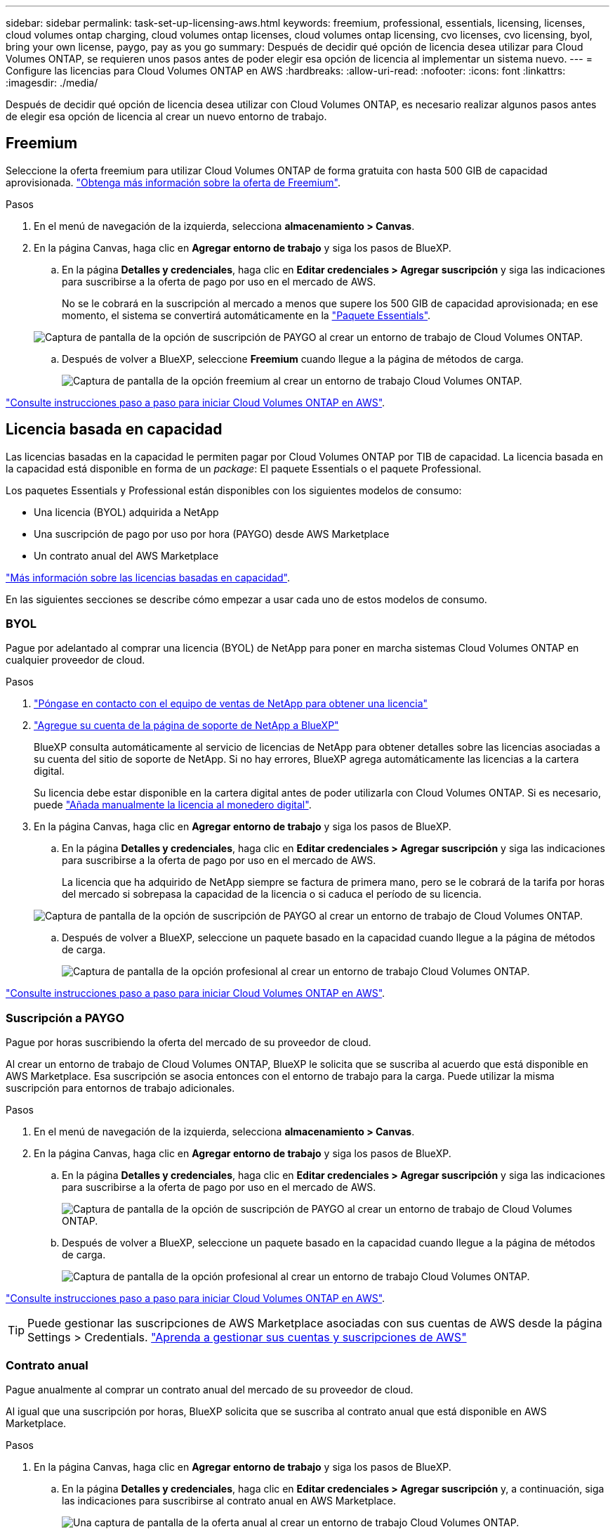 ---
sidebar: sidebar 
permalink: task-set-up-licensing-aws.html 
keywords: freemium, professional, essentials, licensing, licenses, cloud volumes ontap charging, cloud volumes ontap licenses, cloud volumes ontap licensing, cvo licenses, cvo licensing, byol, bring your own license, paygo, pay as you go 
summary: Después de decidir qué opción de licencia desea utilizar para Cloud Volumes ONTAP, se requieren unos pasos antes de poder elegir esa opción de licencia al implementar un sistema nuevo. 
---
= Configure las licencias para Cloud Volumes ONTAP en AWS
:hardbreaks:
:allow-uri-read: 
:nofooter: 
:icons: font
:linkattrs: 
:imagesdir: ./media/


[role="lead"]
Después de decidir qué opción de licencia desea utilizar con Cloud Volumes ONTAP, es necesario realizar algunos pasos antes de elegir esa opción de licencia al crear un nuevo entorno de trabajo.



== Freemium

Seleccione la oferta freemium para utilizar Cloud Volumes ONTAP de forma gratuita con hasta 500 GIB de capacidad aprovisionada. link:concept-licensing.html#freemium-offering["Obtenga más información sobre la oferta de Freemium"].

.Pasos
. En el menú de navegación de la izquierda, selecciona *almacenamiento > Canvas*.
. En la página Canvas, haga clic en *Agregar entorno de trabajo* y siga los pasos de BlueXP.
+
.. En la página *Detalles y credenciales*, haga clic en *Editar credenciales > Agregar suscripción* y siga las indicaciones para suscribirse a la oferta de pago por uso en el mercado de AWS.
+
No se le cobrará en la suscripción al mercado a menos que supere los 500 GIB de capacidad aprovisionada; en ese momento, el sistema se convertirá automáticamente en la link:concept-licensing.html#capacity-based-licensing-packages["Paquete Essentials"].

+
image:screenshot-aws-paygo-subscription.png["Captura de pantalla de la opción de suscripción de PAYGO al crear un entorno de trabajo de Cloud Volumes ONTAP."]

.. Después de volver a BlueXP, seleccione *Freemium* cuando llegue a la página de métodos de carga.
+
image:screenshot-freemium.png["Captura de pantalla de la opción freemium al crear un entorno de trabajo Cloud Volumes ONTAP."]





link:task-deploying-otc-aws.html["Consulte instrucciones paso a paso para iniciar Cloud Volumes ONTAP en AWS"].



== Licencia basada en capacidad

Las licencias basadas en la capacidad le permiten pagar por Cloud Volumes ONTAP por TIB de capacidad. La licencia basada en la capacidad está disponible en forma de un _package_: El paquete Essentials o el paquete Professional.

Los paquetes Essentials y Professional están disponibles con los siguientes modelos de consumo:

* Una licencia (BYOL) adquirida a NetApp
* Una suscripción de pago por uso por hora (PAYGO) desde AWS Marketplace
* Un contrato anual del AWS Marketplace


link:concept-licensing.html["Más información sobre las licencias basadas en capacidad"].

En las siguientes secciones se describe cómo empezar a usar cada uno de estos modelos de consumo.



=== BYOL

Pague por adelantado al comprar una licencia (BYOL) de NetApp para poner en marcha sistemas Cloud Volumes ONTAP en cualquier proveedor de cloud.

.Pasos
. https://cloud.netapp.com/contact-cds["Póngase en contacto con el equipo de ventas de NetApp para obtener una licencia"^]
. https://docs.netapp.com/us-en/cloud-manager-setup-admin/task-adding-nss-accounts.html#add-an-nss-account["Agregue su cuenta de la página de soporte de NetApp a BlueXP"^]
+
BlueXP consulta automáticamente al servicio de licencias de NetApp para obtener detalles sobre las licencias asociadas a su cuenta del sitio de soporte de NetApp. Si no hay errores, BlueXP agrega automáticamente las licencias a la cartera digital.

+
Su licencia debe estar disponible en la cartera digital antes de poder utilizarla con Cloud Volumes ONTAP. Si es necesario, puede link:task-manage-capacity-licenses.html#add-purchased-licenses-to-your-account["Añada manualmente la licencia al monedero digital"].

. En la página Canvas, haga clic en *Agregar entorno de trabajo* y siga los pasos de BlueXP.
+
.. En la página *Detalles y credenciales*, haga clic en *Editar credenciales > Agregar suscripción* y siga las indicaciones para suscribirse a la oferta de pago por uso en el mercado de AWS.
+
La licencia que ha adquirido de NetApp siempre se factura de primera mano, pero se le cobrará de la tarifa por horas del mercado si sobrepasa la capacidad de la licencia o si caduca el período de su licencia.

+
image:screenshot-aws-paygo-subscription.png["Captura de pantalla de la opción de suscripción de PAYGO al crear un entorno de trabajo de Cloud Volumes ONTAP."]

.. Después de volver a BlueXP, seleccione un paquete basado en la capacidad cuando llegue a la página de métodos de carga.
+
image:screenshot-professional.png["Captura de pantalla de la opción profesional al crear un entorno de trabajo Cloud Volumes ONTAP."]





link:task-deploying-otc-aws.html["Consulte instrucciones paso a paso para iniciar Cloud Volumes ONTAP en AWS"].



=== Suscripción a PAYGO

Pague por horas suscribiendo la oferta del mercado de su proveedor de cloud.

Al crear un entorno de trabajo de Cloud Volumes ONTAP, BlueXP le solicita que se suscriba al acuerdo que está disponible en AWS Marketplace. Esa suscripción se asocia entonces con el entorno de trabajo para la carga. Puede utilizar la misma suscripción para entornos de trabajo adicionales.

.Pasos
. En el menú de navegación de la izquierda, selecciona *almacenamiento > Canvas*.
. En la página Canvas, haga clic en *Agregar entorno de trabajo* y siga los pasos de BlueXP.
+
.. En la página *Detalles y credenciales*, haga clic en *Editar credenciales > Agregar suscripción* y siga las indicaciones para suscribirse a la oferta de pago por uso en el mercado de AWS.
+
image:screenshot-aws-paygo-subscription.png["Captura de pantalla de la opción de suscripción de PAYGO al crear un entorno de trabajo de Cloud Volumes ONTAP."]

.. Después de volver a BlueXP, seleccione un paquete basado en la capacidad cuando llegue a la página de métodos de carga.
+
image:screenshot-professional.png["Captura de pantalla de la opción profesional al crear un entorno de trabajo Cloud Volumes ONTAP."]





link:task-deploying-otc-aws.html["Consulte instrucciones paso a paso para iniciar Cloud Volumes ONTAP en AWS"].


TIP: Puede gestionar las suscripciones de AWS Marketplace asociadas con sus cuentas de AWS desde la página Settings > Credentials. https://docs.netapp.com/us-en/cloud-manager-setup-admin/task-adding-aws-accounts.html["Aprenda a gestionar sus cuentas y suscripciones de AWS"^]



=== Contrato anual

Pague anualmente al comprar un contrato anual del mercado de su proveedor de cloud.

Al igual que una suscripción por horas, BlueXP solicita que se suscriba al contrato anual que está disponible en AWS Marketplace.

.Pasos
. En la página Canvas, haga clic en *Agregar entorno de trabajo* y siga los pasos de BlueXP.
+
.. En la página *Detalles y credenciales*, haga clic en *Editar credenciales > Agregar suscripción* y, a continuación, siga las indicaciones para suscribirse al contrato anual en AWS Marketplace.
+
image:screenshot-aws-annual-subscription.png["Una captura de pantalla de la oferta anual al crear un entorno de trabajo Cloud Volumes ONTAP."]

.. Después de volver a BlueXP, seleccione un paquete basado en la capacidad cuando llegue a la página de métodos de carga.
+
image:screenshot-professional.png["Captura de pantalla de la opción profesional al crear un entorno de trabajo Cloud Volumes ONTAP."]





link:task-deploying-otc-aws.html["Consulte instrucciones paso a paso para iniciar Cloud Volumes ONTAP en AWS"].



== Suscripción a Keystone Flex

Una suscripción a Keystone Flex es un servicio basado en suscripción de pago por crecimiento. link:concept-licensing.html#keystone-flex-subscription["Obtenga más información sobre las suscripciones a Keystone Flex"].

.Pasos
. Si aún no tiene una suscripción, https://www.netapp.com/forms/keystone-sales-contact/["Póngase en contacto con NetApp"^]
. Correo:ng-keystone-success@netapp.com[Contacto NetApp] para autorizar su cuenta de usuario de BlueXP con una o más suscripciones de Keystone Flex.
. Una vez que NetApp le autorice a su cuenta, link:task-manage-keystone.html#link-a-subscription["Vincule sus suscripciones para su uso con Cloud Volumes ONTAP"].
. En la página Canvas, haga clic en *Agregar entorno de trabajo* y siga los pasos de BlueXP.
+
.. Seleccione el método de carga de suscripción Keystone Flex cuando se le solicite que elija un método de carga.
+
image:screenshot-keystone.png["Captura de pantalla de la opción de suscripción de Keystone Flex al crear un entorno de trabajo de Cloud Volumes ONTAP."]





link:task-deploying-otc-aws.html["Consulte instrucciones paso a paso para iniciar Cloud Volumes ONTAP en AWS"].
